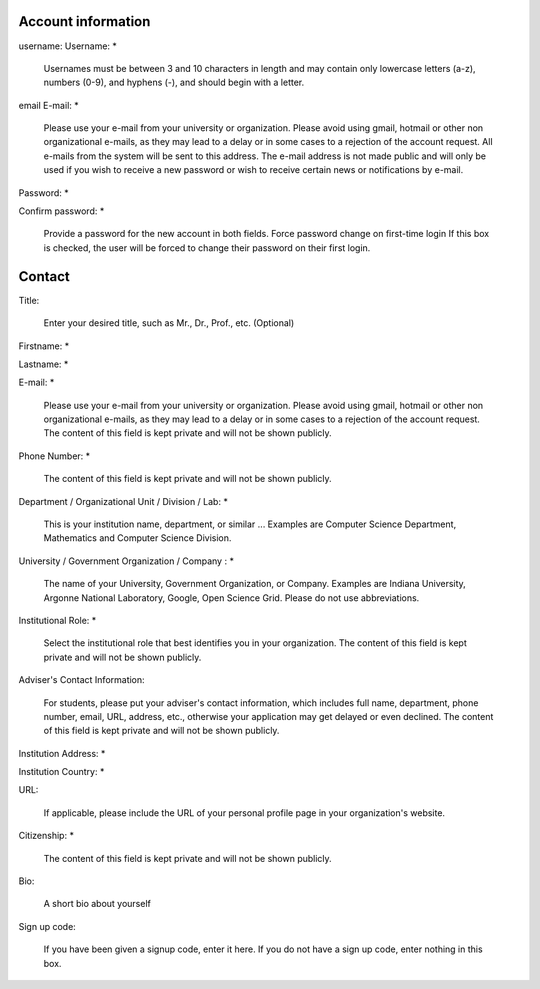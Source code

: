 Account information
=========================================

username:
Username: *

		Usernames must be between 3 and 10 characters in
		length and may contain only lowercase letters (a-z),
		numbers (0-9), and hyphens (-), and should begin with
		a letter.

email 
E-mail: *

		Please use your e-mail from your university or
		organization.  Please avoid using gmail, hotmail or
		other non organizational e-mails, as they may lead to
		a delay or in some cases to a rejection of the account
		request. All e-mails from the system will be sent to
		this address. The e-mail address is not made public
		and will only be used if you wish to receive a new
		password or wish to receive certain news or
		notifications by e-mail.
		
Password: *

Confirm password: *

		Provide a password for the new account in both fields.
		Force password change on first-time login If this box
		is checked, the user will be forced to change their
		password on their first login.

Contact
=========================================

Title:

		Enter your desired title, such as Mr., Dr., Prof.,
		etc. (Optional)

Firstname: *

Lastname: *

E-mail: *

		Please use your e-mail from your university or
		organization. Please avoid using gmail, hotmail or
		other non organizational e-mails, as they may lead to
		a delay or in some cases to a rejection of the account
		request. The content of this field is kept private and
		will not be shown publicly.

Phone Number: *

		The content of this field is kept private and will not
		be shown publicly.

Department / Organizational Unit / Division / Lab: *

		This is your institution name, department, or similar
		... Examples are Computer Science Department,
		Mathematics and Computer Science Division.
		
University / Government Organization / Company : *

		The name of your University, Government Organization,
		or Company.  Examples are Indiana University, Argonne
		National Laboratory, Google, Open Science Grid. Please
		do not use abbreviations.
		
Institutional Role: *

		Select the institutional role that best identifies you
		in your organization. The content of this field is
		kept private and will not be shown publicly.
		
Adviser's Contact Information:

		For students, please put your adviser's contact
		information, which includes full name, department,
		phone number, email, URL, address, etc., otherwise
		your application may get delayed or even declined.
		The content of this field is kept private and will not
		be shown publicly.
		
Institution Address: *

Institution Country: *

URL:

		If applicable, please include the URL of your personal
		profile page in your organization's website.

Citizenship: *

		The content of this field is kept private and will not
		be shown publicly.


Bio:

                A short bio about yourself

Sign up code:

		If you have been given a signup code, enter it
		here. If you do not have a sign up code, enter nothing
		in this box.


